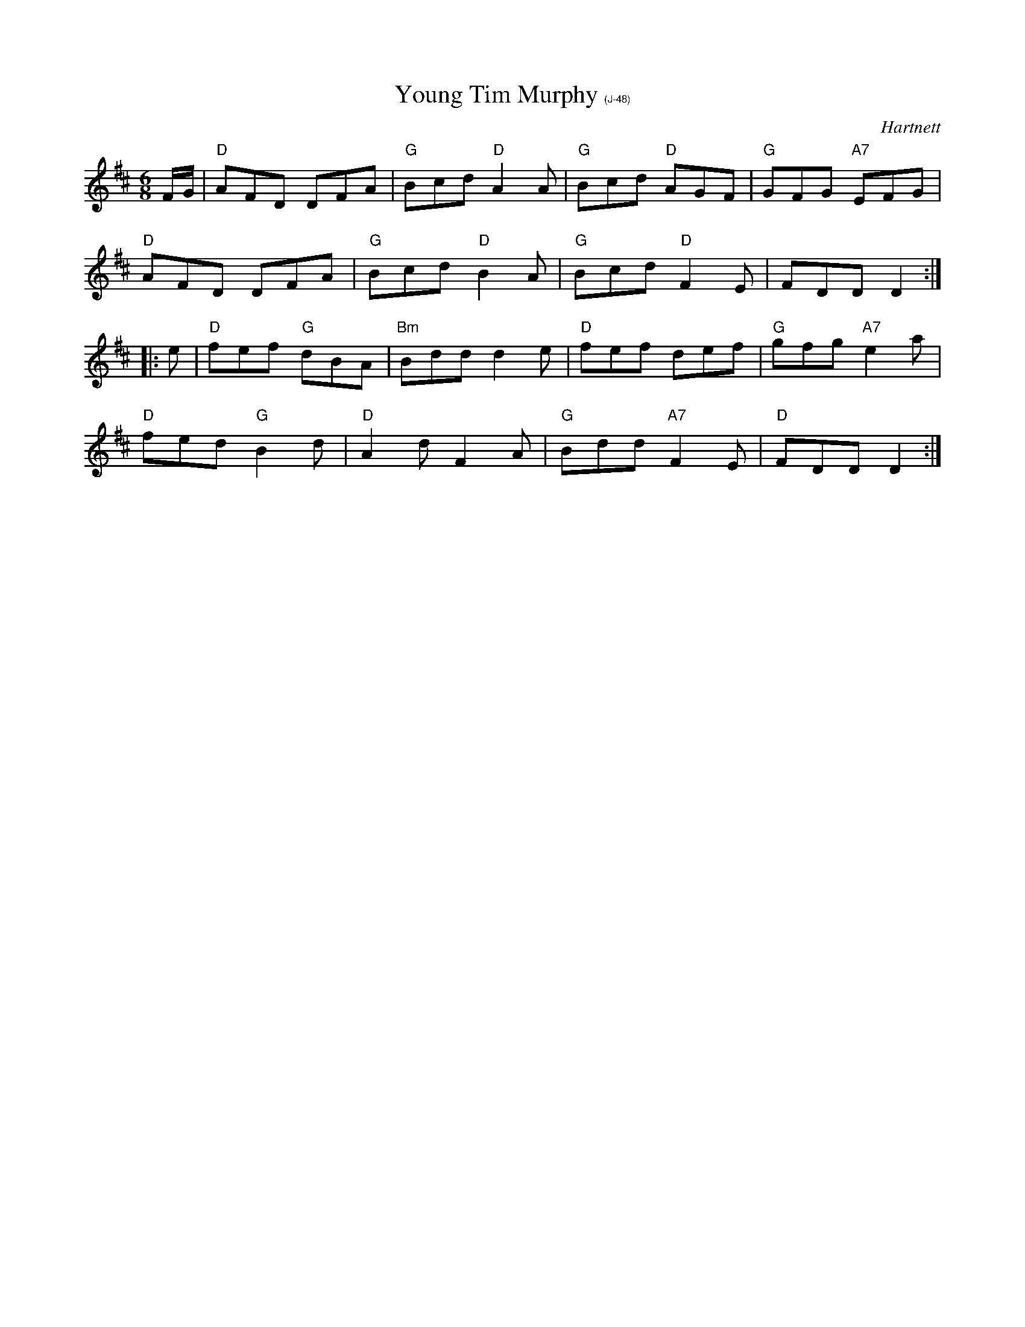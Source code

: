 X:5
T: Young Tim Murphy $1(J-48)
I: Young Tim Murphy	J-48	D	jig
C: Hartnett
M: 6/8
R: jig
K: D
F/G/| "D"AFD DFA| "G"Bcd "D"A2A| "G"Bcd "D"AGF| "G"GFG "A7"EFG|
      "D"AFD DFA| "G"Bcd "D"B2A| "G"Bcd "D"F2E| FDD D2:|
|:e| "D"fef "G"dBA| "Bm"Bdd d2e| "D"fef def| "G"gfg "A7"e2a|
   "D"fed "G"B2d| "D"A2d F2A| "G"Bdd "A7"F2E| "D"FDD D2 :|]
